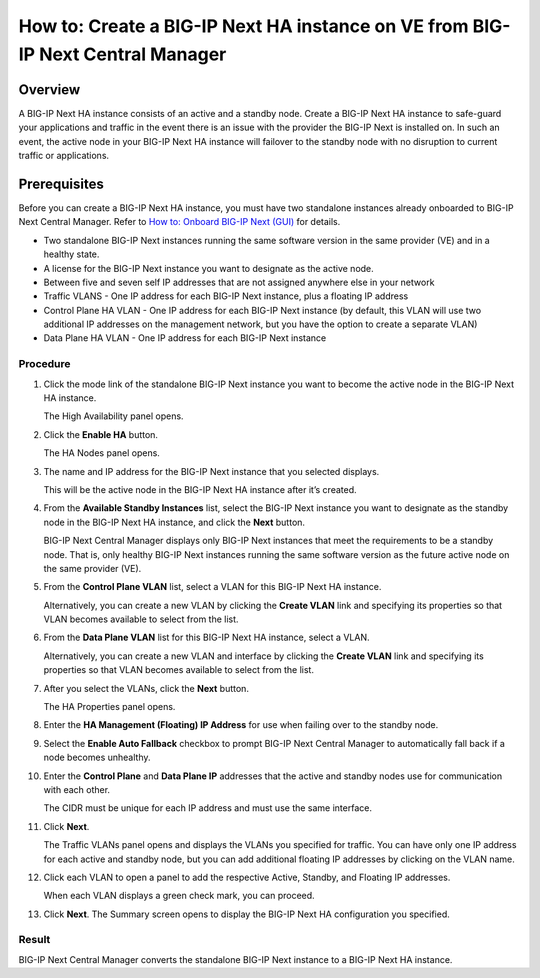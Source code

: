 ..  Author: Tami Skelton 09/15/2022

===============================================================================
How to: Create a BIG-IP Next HA instance on VE from BIG-IP Next Central Manager
===============================================================================

Overview
========
A BIG-IP Next HA instance consists of an active and a standby node. Create a BIG-IP Next HA instance to safe-guard your applications and traffic in the event there is an issue with the provider the BIG-IP Next is installed on. In such an event, the active node in your BIG-IP Next HA instance will failover to the standby node with no disruption to current traffic or applications.

Prerequisites
=============
Before you can create a BIG-IP Next HA instance, you must have two standalone instances already onboarded to BIG-IP Next Central Manager. Refer to `How to: Onboard BIG-IP Next (GUI) <../configure_new_big_ip_ma_instance>`_ for details.

- Two standalone BIG-IP Next instances running the same software version in the same provider (VE) and in a healthy state.
- A license for the BIG-IP Next instance you want to designate as the active node.
- Between five and seven self IP addresses that are not assigned anywhere else in your network
- Traffic VLANS - One IP address for each BIG-IP Next instance, plus a floating IP address
- Control Plane HA VLAN - One IP address for each BIG-IP Next instance (by default, this VLAN will use two additional IP addresses on the management network, but you have the option to create a separate VLAN)
- Data Plane HA VLAN - One IP address for each BIG-IP Next instance

---------
Procedure
---------
#. Click the mode link of the standalone BIG-IP Next instance you want to become the active node in the BIG-IP Next HA instance.

   The High Availability panel opens.
#. Click the **Enable HA** button.

   The HA Nodes panel opens.
#. The name and IP address for the BIG-IP Next instance that you selected displays.

   This will be the active node in the BIG-IP Next HA instance after it’s created.
#. From the **Available Standby Instances** list, select the BIG-IP Next instance you want to designate as the standby node in the BIG-IP Next HA instance, and click the **Next** button.

   BIG-IP Next Central Manager displays only BIG-IP Next instances that meet the requirements to be a standby node. That is, only healthy BIG-IP Next instances running the same software version as the future active node on the same provider (VE).
#. From the **Control Plane VLAN** list, select a VLAN for this BIG-IP Next HA instance. 

   Alternatively, you can create a new VLAN by clicking the **Create VLAN** link and specifying its properties so that VLAN becomes available to select from the list.
#. From the **Data Plane VLAN** list for this BIG-IP Next HA instance, select a VLAN. 

   Alternatively, you can create a new VLAN and interface by clicking the **Create VLAN** link and specifying its properties so that VLAN becomes available to select from the list.
#. After you select the VLANs, click the **Next** button.

   The HA Properties panel opens.
#. Enter the **HA Management (Floating) IP Address** for use when failing over to the standby node.
#. Select the **Enable Auto Fallback** checkbox to prompt BIG-IP Next Central Manager to automatically fall back if a node becomes unhealthy.
#. Enter the **Control Plane** and **Data Plane IP** addresses that the active and standby nodes use for communication with each other.

   The CIDR must be unique for each IP address and must use the same interface.
#. Click **Next**.

   The Traffic VLANs panel opens and displays the VLANs you specified for traffic.
   You can have only one IP address for each active and standby node, but you can add additional floating IP addresses by clicking on the VLAN name.
#. Click each VLAN to open a panel to add the respective Active, Standby, and Floating IP addresses.

   When each VLAN displays a green check mark, you can proceed.
#. Click **Next**.
   The Summary screen opens to display the BIG-IP Next HA configuration you specified.


------
Result
------
BIG-IP Next Central Manager converts the standalone BIG-IP Next instance to a BIG-IP Next HA instance.

